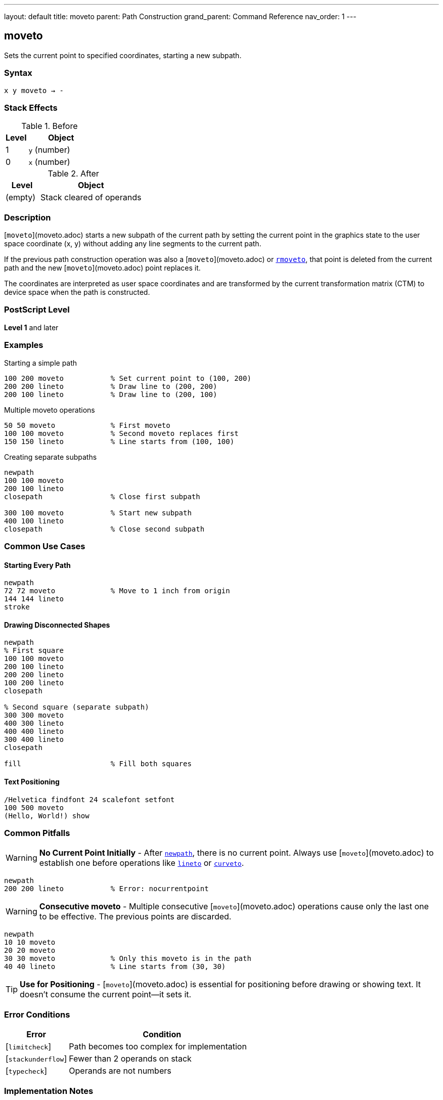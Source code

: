 ---
layout: default
title: moveto
parent: Path Construction
grand_parent: Command Reference
nav_order: 1
---

== moveto

Sets the current point to specified coordinates, starting a new subpath.

=== Syntax

----
x y moveto → -
----

=== Stack Effects

.Before
[cols="1,3"]
|===
| Level | Object

| 1
| `y` (number)

| 0
| `x` (number)
|===

.After
[cols="1,3"]
|===
| Level | Object

| (empty)
| Stack cleared of operands
|===

=== Description

[`moveto`](moveto.adoc) starts a new subpath of the current path by setting the current point in the graphics state to the user space coordinate (x, y) without adding any line segments to the current path.

If the previous path construction operation was also a [`moveto`](moveto.adoc) or xref:rmoveto.adoc[`rmoveto`], that point is deleted from the current path and the new [`moveto`](moveto.adoc) point replaces it.

The coordinates are interpreted as user space coordinates and are transformed by the current transformation matrix (CTM) to device space when the path is constructed.

=== PostScript Level

*Level 1* and later

=== Examples

.Starting a simple path
[source,postscript]
----
100 200 moveto           % Set current point to (100, 200)
200 200 lineto           % Draw line to (200, 200)
200 100 lineto           % Draw line to (200, 100)
----

.Multiple moveto operations
[source,postscript]
----
50 50 moveto             % First moveto
100 100 moveto           % Second moveto replaces first
150 150 lineto           % Line starts from (100, 100)
----

.Creating separate subpaths
[source,postscript]
----
newpath
100 100 moveto
200 100 lineto
closepath                % Close first subpath

300 100 moveto           % Start new subpath
400 100 lineto
closepath                % Close second subpath
----

=== Common Use Cases

==== Starting Every Path

[source,postscript]
----
newpath
72 72 moveto             % Move to 1 inch from origin
144 144 lineto
stroke
----

==== Drawing Disconnected Shapes

[source,postscript]
----
newpath
% First square
100 100 moveto
200 100 lineto
200 200 lineto
100 200 lineto
closepath

% Second square (separate subpath)
300 300 moveto
400 300 lineto
400 400 lineto
300 400 lineto
closepath

fill                     % Fill both squares
----

==== Text Positioning

[source,postscript]
----
/Helvetica findfont 24 scalefont setfont
100 500 moveto
(Hello, World!) show
----

=== Common Pitfalls

WARNING: *No Current Point Initially* - After xref:newpath.adoc[`newpath`], there is no current point. Always use [`moveto`](moveto.adoc) to establish one before operations like xref:lineto.adoc[`lineto`] or xref:curveto.adoc[`curveto`].

[source,postscript]
----
newpath
200 200 lineto           % Error: nocurrentpoint
----

WARNING: *Consecutive moveto* - Multiple consecutive [`moveto`](moveto.adoc) operations cause only the last one to be effective. The previous points are discarded.

[source,postscript]
----
newpath
10 10 moveto
20 20 moveto
30 30 moveto             % Only this moveto is in the path
40 40 lineto             % Line starts from (30, 30)
----

TIP: *Use for Positioning* - [`moveto`](moveto.adoc) is essential for positioning before drawing or showing text. It doesn't consume the current point—it sets it.

=== Error Conditions

[cols="1,3"]
|===
| Error | Condition

| [`limitcheck`]
| Path becomes too complex for implementation

| [`stackunderflow`]
| Fewer than 2 operands on stack

| [`typecheck`]
| Operands are not numbers
|===

=== Implementation Notes

* [`moveto`](moveto.adoc) does not add any segments to the path
* Coordinates are immediately transformed by CTM to device space
* The point becomes the start of a new subpath
* Subsequent path operations use this as the current point
* Does not affect the path if it's the only operation (creates an empty path)

=== Performance Considerations

* Very lightweight operation
* No path segments are created
* Transformation happens immediately
* Multiple consecutive [`moveto`](moveto.adoc) operations have minimal overhead (only the last is retained)

=== See Also

* xref:rmoveto.adoc[`rmoveto`] - Relative moveto
* xref:lineto.adoc[`lineto`] - Draw line to point
* xref:curveto.adoc[`curveto`] - Draw curve to point
* xref:arc.adoc[`arc`] - Draw circular arc
* xref:closepath.adoc[`closepath`] - Close current subpath
* xref:newpath.adoc[`newpath`] - Initialize empty path
* xref:currentpoint.adoc[`currentpoint`] - Get current point coordinates